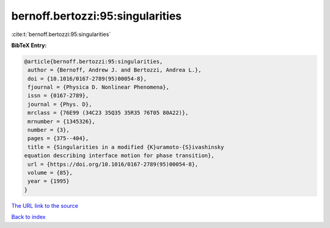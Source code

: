 bernoff.bertozzi:95:singularities
=================================

:cite:t:`bernoff.bertozzi:95:singularities`

**BibTeX Entry:**

.. code-block:: bibtex

   @article{bernoff.bertozzi:95:singularities,
    author = {Bernoff, Andrew J. and Bertozzi, Andrea L.},
    doi = {10.1016/0167-2789(95)00054-8},
    fjournal = {Physica D. Nonlinear Phenomena},
    issn = {0167-2789},
    journal = {Phys. D},
    mrclass = {76E99 (34C23 35Q35 35R35 76T05 80A22)},
    mrnumber = {1345326},
    number = {3},
    pages = {375--404},
    title = {Singularities in a modified {K}uramoto-{S}ivashinsky
   equation describing interface motion for phase transition},
    url = {https://doi.org/10.1016/0167-2789(95)00054-8},
    volume = {85},
    year = {1995}
   }
`The URL link to the source <ttps://doi.org/10.1016/0167-2789(95)00054-8}>`_


`Back to index <../By-Cite-Keys.html>`_
